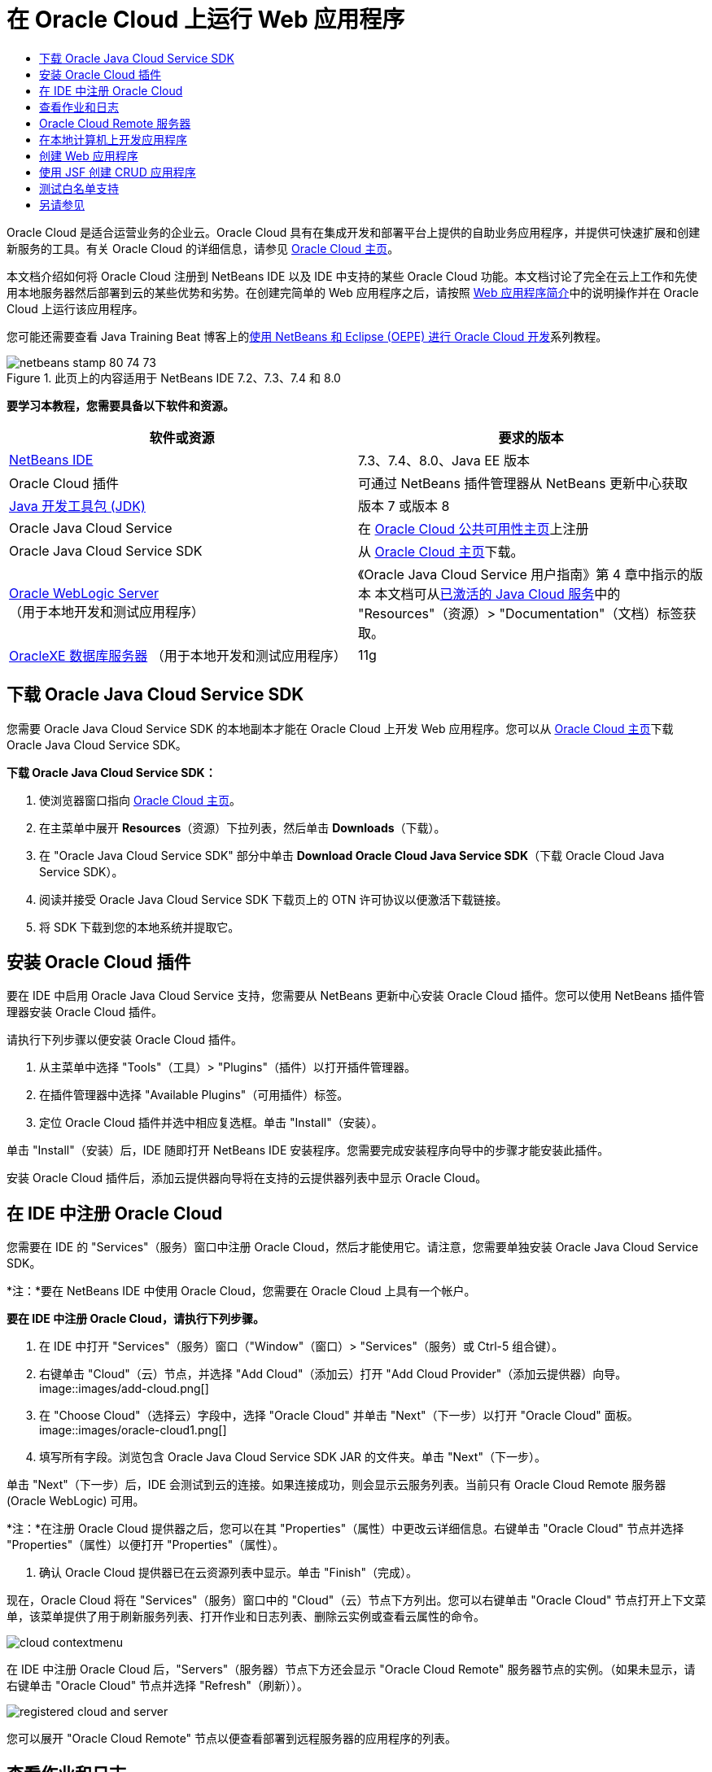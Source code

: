 // 
//     Licensed to the Apache Software Foundation (ASF) under one
//     or more contributor license agreements.  See the NOTICE file
//     distributed with this work for additional information
//     regarding copyright ownership.  The ASF licenses this file
//     to you under the Apache License, Version 2.0 (the
//     "License"); you may not use this file except in compliance
//     with the License.  You may obtain a copy of the License at
// 
//       http://www.apache.org/licenses/LICENSE-2.0
// 
//     Unless required by applicable law or agreed to in writing,
//     software distributed under the License is distributed on an
//     "AS IS" BASIS, WITHOUT WARRANTIES OR CONDITIONS OF ANY
//     KIND, either express or implied.  See the License for the
//     specific language governing permissions and limitations
//     under the License.
//

= 在 Oracle Cloud 上运行 Web 应用程序
:jbake-type: tutorial
:jbake-tags: tutorials 
:jbake-status: published
:icons: font
:syntax: true
:source-highlighter: pygments
:toc: left
:toc-title:
:description: 在 Oracle Cloud 上运行 Web 应用程序 - Apache NetBeans
:keywords: Apache NetBeans, Tutorials, 在 Oracle Cloud 上运行 Web 应用程序

Oracle Cloud 是适合运营业务的企业云。Oracle Cloud 具有在集成开发和部署平台上提供的自助业务应用程序，并提供可快速扩展和创建新服务的工具。有关 Oracle Cloud 的详细信息，请参见 link:https://cloud.oracle.com[+Oracle Cloud 主页+]。

本文档介绍如何将 Oracle Cloud 注册到 NetBeans IDE 以及 IDE 中支持的某些 Oracle Cloud 功能。本文档讨论了完全在云上工作和先使用本地服务器然后部署到云的某些优势和劣势。在创建完简单的 Web 应用程序之后，请按照 link:quickstart-webapps.html[+Web 应用程序简介+]中的说明操作并在 Oracle Cloud 上运行该应用程序。

您可能还需要查看 Java Training Beat 博客上的link:https://blogs.oracle.com/javatraining/entry/oracle_cloud_development_with_netbeans[+使用 NetBeans 和 Eclipse (OEPE) 进行 Oracle Cloud 开发+]系列教程。


image::images/netbeans-stamp-80-74-73.png[title="此页上的内容适用于 NetBeans IDE 7.2、7.3、7.4 和 8.0"]


*要学习本教程，您需要具备以下软件和资源。*

|===
|软件或资源 |要求的版本 

|link:https://netbeans.org/downloads/index.html[+NetBeans IDE+] |7.3、7.4、8.0、Java EE 版本 

|Oracle Cloud 插件 |可通过 NetBeans 插件管理器从 NetBeans 更新中心获取 

|link:http://www.oracle.com/technetwork/java/javase/downloads/index.html[+Java 开发工具包 (JDK)+] |版本 7 或版本 8 

|Oracle Java Cloud Service |在 link:http://cloudcentral.c9dev.oraclecorp.com/mycloud/f?p=SERVICE:free_trial:0[+Oracle Cloud 公共可用性主页+]上注册 

|Oracle Java Cloud Service SDK |从 link:http://cloud.oracle.com[+Oracle Cloud 主页+]下载。 

|link:http://www.oracle.com/technetwork/middleware/weblogic/overview/index.html[+Oracle WebLogic Server+] 
（用于本地开发和测试应用程序）

 |
《Oracle Java Cloud Service 用户指南》第 4 章中指示的版本
本文档可从link:https://cloudeap.oracle.com/mycloud/f?p=service:home:0[+已激活的 Java Cloud 服务+]中的 "Resources"（资源）> "Documentation"（文档）标签获取。 

|link:http://www.oracle.com/technetwork/products/express-edition/downloads/index.html[+OracleXE 数据库服务器+] 
（用于本地开发和测试应用程序） |11g 
|===


[[sdk-download]]
== 下载 Oracle Java Cloud Service SDK

您需要 Oracle Java Cloud Service SDK 的本地副本才能在 Oracle Cloud 上开发 Web 应用程序。您可以从 link:http://cloud.oracle.com[+Oracle Cloud 主页+]下载 Oracle Java Cloud Service SDK。

*下载 Oracle Java Cloud Service SDK：*

1. 使浏览器窗口指向 link:http://cloud.oracle.com[+Oracle Cloud 主页+]。
2. 在主菜单中展开 *Resources*（资源）下拉列表，然后单击 *Downloads*（下载）。
3. 在 "Oracle Java Cloud Service SDK" 部分中单击 *Download Oracle Cloud Java Service SDK*（下载 Oracle Cloud Java Service SDK）。
4. 阅读并接受 Oracle Java Cloud Service SDK 下载页上的 OTN 许可协议以便激活下载链接。
5. 将 SDK 下载到您的本地系统并提取它。


[[install-plugin]]
== 安装 Oracle Cloud 插件

要在 IDE 中启用 Oracle Java Cloud Service 支持，您需要从 NetBeans 更新中心安装 Oracle Cloud 插件。您可以使用 NetBeans 插件管理器安装 Oracle Cloud 插件。

请执行下列步骤以便安装 Oracle Cloud 插件。

1. 从主菜单中选择 "Tools"（工具）> "Plugins"（插件）以打开插件管理器。
2. 在插件管理器中选择 "Available Plugins"（可用插件）标签。
3. 定位 Oracle Cloud 插件并选中相应复选框。单击 "Install"（安装）。

单击 "Install"（安装）后，IDE 随即打开 NetBeans IDE 安装程序。您需要完成安装程序向导中的步骤才能安装此插件。

安装 Oracle Cloud 插件后，添加云提供器向导将在支持的云提供器列表中显示 Oracle Cloud。


== 在 IDE 中注册 Oracle Cloud

您需要在 IDE 的 "Services"（服务）窗口中注册 Oracle Cloud，然后才能使用它。请注意，您需要单独安装 Oracle Java Cloud Service SDK。

*注：*要在 NetBeans IDE 中使用 Oracle Cloud，您需要在 Oracle Cloud 上具有一个帐户。

*要在 IDE 中注册 Oracle Cloud，请执行下列步骤。*

1. 在 IDE 中打开 "Services"（服务）窗口（"Window"（窗口）> "Services"（服务）或 Ctrl-5 组合键）。
2. 右键单击 "Cloud"（云）节点，并选择 "Add Cloud"（添加云）打开 "Add Cloud Provider"（添加云提供器）向导。
image::images/add-cloud.png[]
3. 在 "Choose Cloud"（选择云）字段中，选择 "Oracle Cloud" 并单击 "Next"（下一步）以打开 "Oracle Cloud" 面板。
image::images/oracle-cloud1.png[]
4. 填写所有字段。浏览包含 Oracle Java Cloud Service SDK JAR 的文件夹。单击 "Next"（下一步）。

单击 "Next"（下一步）后，IDE 会测试到云的连接。如果连接成功，则会显示云服务列表。当前只有 Oracle Cloud Remote 服务器 (Oracle WebLogic) 可用。

*注：*在注册 Oracle Cloud 提供器之后，您可以在其 "Properties"（属性）中更改云详细信息。右键单击 "Oracle Cloud" 节点并选择 "Properties"（属性）以便打开 "Properties"（属性）。

5. 确认 Oracle Cloud 提供器已在云资源列表中显示。单击 "Finish"（完成）。

现在，Oracle Cloud 将在 "Services"（服务）窗口中的 "Cloud"（云）节点下方列出。您可以右键单击 "Oracle Cloud" 节点打开上下文菜单，该菜单提供了用于刷新服务列表、打开作业和日志列表、删除云实例或查看云属性的命令。

image::images/cloud-contextmenu.png[]

在 IDE 中注册 Oracle Cloud 后，"Servers"（服务器）节点下方还会显示 "Oracle Cloud Remote" 服务器节点的实例。（如果未显示，请右键单击 "Oracle Cloud" 节点并选择 "Refresh"（刷新））。

image::images/registered-cloud-and-server.png[]

您可以展开 "Oracle Cloud Remote" 节点以便查看部署到远程服务器的应用程序的列表。


== 查看作业和日志

NetBeans IDE 发送给 Oracle Cloud 的每个请求都会生成一个作业。每个作业都具有状态（已提交、正在运行、失败、完成），并且可具有一个或多个日志文件（白名单检查日志、防病毒扫描日志、部署日志）。使用查看作业和日志操作可以查看近期的作业及其日志。

右键单击 "Oracle Cloud" 节点并选择 "View Jobs and Logs"（查看作业和日志）。在编辑器窗口中会显示前 50 个作业和日志的列表。加载此列表需要一定时间。作业列表不会自动刷新。单击 "Refresh"（刷新）可刷新此列表。

image::images/jobs-n-logs.png[]


== Oracle Cloud Remote 服务器

Oracle Cloud Remote 服务器是 Oracle Cloud 上运行的 Oracle WebLogic 的实例。展开 "Oracle Cloud Remote" 节点并查看正在该服务器上运行的应用程序的列表。您可以右键单击某个应用程序以便打开弹出式菜单，该菜单包含用于启动、停止和取消部署该应用程序的命令。单击该菜单中的 "View"（查看）可在浏览器中打开应用程序主页。

image::images/webapp-contextmenu.png[]

要更新已部署的应用程序的列表，请右键单击 "Oracle Cloud Remote" 节点并选择 "Refresh"（刷新）。

image::images/server-contextmenu.png[]

 


== 在本地计算机上开发应用程序

我们建议在本地计算机上开发应用程序，并定期将其部署到 Cloud。虽然可以完全在 Oracle Cloud 上开发 Web 应用程序，但出于以下原因，最好进行本地开发：

* 本地部署在正在运行的服务器上只需数秒钟时间。部署到云可能需要数分钟时间。
* 增量部署只能在本地进行。
* 调试只能在本地进行。

但是，本地开发并部署到 Oracle Cloud 也存在一定风险。本地开发的应用程序可能无法在 Oracle Cloud Remote 服务器上运行。出于安全原因，请在 Oracle WebLogic Server 11g 上进行本地开发，该服务器与 Oracle Cloud Remote 相同。

必须在本地服务器和 Oracle Cloud 服务器之间手动更改 Web 应用程序的服务器。无法自动进行本地开发并定期部署到 Cloud。

*在本地和 Oracle Cloud 之间更改 Web 应用程序服务器：*

1. 在 "Projects"（项目）窗口中，右键单击该应用程序的节点，然后选择 "Properties"（属性）。
image::images/project-contextmenu.png[]
2. 在 "Project Properties"（项目属性）中，选择 "Run"（运行）类别。
image::images/run-properties.png[]
3. 从 "Server"（服务器）下拉列表中，选择所需服务器（"Oracle Cloud Remote" 或 "local Oracle WebLogic"（本地 Oracle WebLogic））。该服务器必须已在 IDE 中注册。您可以通过在 "Services"（服务）窗口右键单击 "Servers"（服务器）节点来添加服务器。


== 创建 Web 应用程序

转至 link:quickstart-webapps.html[+Web 应用程序开发简介+]并完成该教程。在本地 Oracle WebLogic 服务器上开发 Web 应用程序。在完成应用程序之后，请将服务器更改为 Oracle Cloud Remote 并运行该应用程序。

*注：*您需要本地安装 Oracle WebLogic Server 并将该服务器注册到 IDE。有关详细信息，请参见link:https://netbeans.org/kb/docs/javaee/weblogic-javaee-m1-screencast.html[+将 Web 应用程序部署到 Oracle WebLogic Server 的视频+]。

在将应用程序部署到 Oracle Cloud Remote 服务器之前，请打开 "Output"（输出）窗口（"Window"（窗口）> "Output"（输出）> "Output"（输出）或 Ctrl-4 组合键）。请注意输出窗口中的 "Oracle Cloud Remote Deployment"（Oracle Cloud Remote 部署）标签。此标签向您显示部署进度。

image::images/output-cloud-tab.png[]


[[crud]]
== 使用 JSF 创建 CRUD 应用程序

NetBeans IDE 和 Oracle Cloud 可用于以下使用情形：您具有 Oracle 数据库后端，该后端通过 Oracle WebLogic Server 托管的 Web 应用程序进行管理。使用 NetBeans IDE 可以为现有 Oracle 数据库创建实体类，并为生成的实体类创建 JavaServer Faces (JSF) 页。此情形要求本地安装 OracleXE 数据库服务器和 Oracle WebLogic 应用程序服务器。

*重要提示：*Oracle Cloud Remote WebLogic Server 不支持 JPA 2.0。如果本地 WebLogic Server 已启用 JPA 2.0，请禁用 JPA 2.0 或者对 CRUD 应用程序使用 JPA 1.0 持久性提供器。

*注：*本文档仅简要说明了如何创建实体类和 JSF 页。有关更详细的处理方式，请参见link:jsf20crud.html[+通过数据库生成 JavaServer Faces 2.0 CRUD 应用程序+]。

*使用 JSF 创建 CRUD 应用程序：*

1. 在 OracleXE 数据库服务器上启用样例 HR 方案，并在 NetBeans IDE 中注册此方案。有关详细信息，请参见link:../ide/oracle-db.html[+从 NetBeans IDE 连接到 Oracle 数据库+]。

将 HR 方案注册到 NetBeans IDE 时，请使用 HR 用户名和口令。

2. 使用 Java EE5 和 WebLogic Server 本地安装创建 Java Web 应用程序。为该应用程序启用 JSF 框架。
image::images/crudapp-eevers.png[]
image::images/crudapp-jsf.png[]
3. 在 "Projects"（项目）窗口中，右键单击项目的根节点，并选择 "New"（新建）> "Entity Classes from Database"（通过数据库生成实体类）。此时将打开 "Entity Classes from Database"（通过数据库生成实体类）向导。
4. 在 "Entity Classes from Database"（通过数据库生成实体类）向导中，从 "Data Source"（数据源）下拉框中选择 "New Data Source"（新建数据源）。此时将打开 "Create Data Source"（创建数据源）对话框。
image::images/crudapp-newdatasource.png[]
5. 为此数据源命名，使其与已注册的 Oracle Cloud 帐户中的数据库服务名称匹配。
image::images/cloud-db-name.png[]
6. 选择您在步骤 1 中创建的 OracleXE HR 数据库连接。单击 "OK"（确定）。此时将关闭 "Create Data Source"（创建数据源）对话框。
image::images/create-datasource.png[]
7. 在 "Entity Classes from Database"（通过数据库生成实体类）向导中，"Available Tables"（可用表）字段已使用 HR 方案表名填充。选择某个表（例如，EMPLOYEES），然后单击 "Add"（添加）。点进向导的其余部分，为包含实体类的包指定一个任意名称，并在其他字段中接受所有默认值。
8. 在 "Projects"（项目）窗口中，右键单击项目的根节点，然后选择 "New"（新建）> "JSF Pages from Entity Classes"（通过实体类创建 JSF 页）。此时将打开 "New JSF Pages from Entity Classes"（通过实体类新建 JSF 页）向导。
9. 在 "Entity Classes"（实体类）面板中，单击 "Select All"（全选）和 "Next"（下一步）。
10. 在 "Generate JSF Pages and Classes"（生成 JSF 页和类）面板中，为包和 JSF 文件所在的文件夹指定适当的名称并单击 "Finish"（完成）。
11. 在 "Projects"（项目）窗口中，右键单击项目的根节点，然后选择 "Run"（运行）。IDE 会构建项目并将其部署到本地 WebLogic Server。该项目的登录页上会打开一个浏览器。

现在，您已使用 CRUD 和 JSF 创建 Java Web 应用程序的本地版本。您可以本地测试和调整该应用程序。当应用程序处于最终状态时，请将其部署到 Oracle Cloud。

*将 CRUD/JSF 应用程序部署到 Oracle Cloud*

1. 在 "Projects"（项目）窗口中，右键单击项目的根节点，然后选择 "Properties"（属性）。
2. 在 "Properties"（属性）窗口中选择 "Run"（运行）类别。在此类别中，展开 "Server"（服务器）下拉列表并选择 "Oracle Cloud Remote"。单击 "OK"（确定）。
image::images/crudapp-properties.png[]
3. 在 "Projects"（项目）窗口中，展开项目的 "Configuration Files"（配置文件）节点，然后双击 `persistence.xml`。该文件将在 XML 编辑器的设计视图中打开。
4. 在 "Table Generation Strategy"（表生成策略）下选择 "Create"（创建）。
image::images/crudapp-persistence.png[]
5. 如果您的本地 WebLogic Server 已启用 JPA 2.0，则必须将持久性提供器从默认的 "EclipseLink"（使用 JPA 2.0）更改为 JPA 1.0 提供器（例如，OpenJPA）。

*注：*如果您的本地 WebLogic Server 未启用 JPA 2.0，EclipseLink 会退回到使用 JPA 1.0。此种情况下，您不必更改持久性提供器。

6. 在 "Projects"（项目）窗口中，右键单击项目的根节点，然后选择 "Run"（运行）。IDE 会构建项目并将其部署到 Oracle Cloud Remote 服务器。您可以在 IDE "Output"（输出）窗口中的 "Oracle Cloud Remote Deployment"（Oracle Cloud Remote 部署）标签内跟进部署进度。

*注意：*Oracle Cloud 尚不支持上载数据库表。因此，当应用程序位于 Oracle Cloud 中时，没有任何数据可用于该应用程序。


== 测试白名单支持

Oracle Cloud 不支持某些标准 Java API 方法，例如， ``System.exit()`` 。Oracle Cloud _白名单_定义允许的所有方法。在将应用程序部署到 Oracle Cloud 时，云服务器会测试白名单相容性。如果违反白名单，云服务器会拒绝部署应用程序。

NetBeans IDE 可在您编码时向您发送白名单违规通知，从而有助于防止出现白名单相关错误。代码完成受白名单限制，并且代码中会突出显示白名单违规。对部署到 Oracle Cloud Remote 服务器的 Web 应用程序运行验证操作，并且 "Output"（输出）窗口会显示所有白名单违规。

*测试白名单：*

1. 在 "Projects"（项目）窗口中，右键单击<<create-webapp,您创建的 Web 应用程序>>，并选择 "New"（新建）> "Servlet"。此时将打开新建 Servlet 向导。
image::images/new-servlet.png[]
2. 为 servlet 指定任意名称，并为其选择一个现有包，然后单击 "Finish"（完成）。servlet 类随即在编辑器中打开。
3. 找到 servlet 的  ``processRequest``  方法，在方法主体中键入  ``System.ex`` ，并按 Ctrl-空格键打开代码完成。代码完成不会向您提供完成  ``System.exit``  的可能性，因为 Oracle Cloud 白名单已禁止  ``System.exit`` 。IDE 显示带有删除线的  ``exit`` 。
image::images/cc-failure.png[]
4. 完成键入  ``System.exit(1);`` 。此时将出现一条警告。在警告图标上滚动光标，此时会出现一条工具提示，通知您不允许使用  ``java.lang.System.exit`` 。
image::images/whitelist-warning.png[]
5. 在 "Projects"（项目）窗口中，右键单击应用程序的节点，然后选择 "Verify"（验证）。打开 "Output"（输出）窗口（"Window"（窗口）> "Output"（输出） > "Output"（输出）或 Ctrl-4 组合键）。"Output"（输出）窗口包含一个 "Whitelist"（白名单）标签，该标签显示因白名单限制而导致的错误。
image::images/whitelist-output.png[]
6. 打开 "Action Items"（操作项）窗口（"Window"（窗口）> "Action Items"（操作项）或 Ctrl-6 组合键）。白名单违规作为单独的一组操作项显示。

*提示：*打开 "Group Action Items by Category"（按类别对操作项进行分组）（左下方的按钮）可以更方便地查看白名单违规。

image::images/whitelist-tasks.png[]
7. 尝试部署项目。此时会显示一个警告对话框，通知您已检测到白名单违规，并询问您是否要继续部署。单击 "No"（否）。此对话框随即消失。
8. 
在 "Projects"（项目）窗口中，右键单击该应用程序的节点，然后选择 "Properties"（属性）。此时将打开该应用程序的 "Project Properties"（项目属性）。选择 "Whitelists"（白名单）类别。此时会显示一个活动白名单列表。在此对话框中，您可以禁用白名单。

将 Web 应用程序的服务器设置为 Oracle Cloud Remote 后，Oracle Cloud 白名单适用于该项目及其所有子项目。例如，已设置为在 Oracle Cloud Remote 上运行的企业应用程序具有 Oracle Cloud 白名单，该白名单适用于该企业应用程序本身及其包含的所有 EJB 模块或 Web 应用程序。该项目及其子项目的 "Project Properties"（项目属性）中都具有 "Whitelist"（白名单）类别。使用 "Project Properties"（项目属性）对话框可以为该项目及其各子项目单独设置白名单。

image::images/whitelist-properties.png[]
link:/about/contact_form.html?to=3&subject=Feedback:%20Running%20Web%20Apps%20on%20Oracle%20Cloud[+请将您的反馈意见发送给我们+]

 



== 另请参见

有关 Oracle Cloud 服务的信息，请参见以下资源：

* link:https://blogs.oracle.com/javatraining/entry/oracle_cloud_development_with_netbeans[+使用 NetBeans 和 Eclipse (OEPE) 进行 Oracle Cloud 开发+]（Java Training Beat 博客）
* link:https://cloud.oracle.com/mycloud/f?p=service:home:0[+Oracle Cloud 主页+]

有关在 NetBeans IDE 中开发 Web 应用程序的相关信息，请参见以下资源：

* link:../../trails/java-ee.html[+Java EE 和 Java Web 学习资源+]
